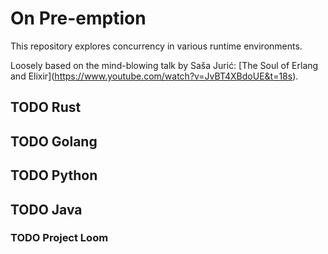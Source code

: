 #+OPTIONS: toc:nil prop:t
#+TODO: TODO(t) | DONE(d)

* On Pre-emption

This repository explores concurrency in various runtime environments.

Loosely based on the mind-blowing talk by Saša Jurić: [The Soul of
Erlang and Elixir](https://www.youtube.com/watch?v=JvBT4XBdoUE&t=18s).

** TODO Rust

** TODO Golang

** TODO Python

** TODO Java

*** TODO Project Loom
